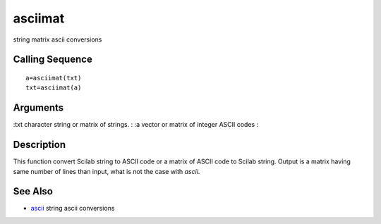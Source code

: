 


asciimat
========

string matrix ascii conversions



Calling Sequence
~~~~~~~~~~~~~~~~


::

    a=asciimat(txt)
    txt=asciimat(a)




Arguments
~~~~~~~~~

:txt character string or matrix of strings.
: :a vector or matrix of integer ASCII codes
:



Description
~~~~~~~~~~~

This function convert Scilab string to ASCII code or a matrix of ASCII
code to Scilab string. Output is a matrix having same number of lines
than input, what is not the case with `ascii`.



See Also
~~~~~~~~


+ `ascii`_ string ascii conversions


.. _ascii: ascii.html


